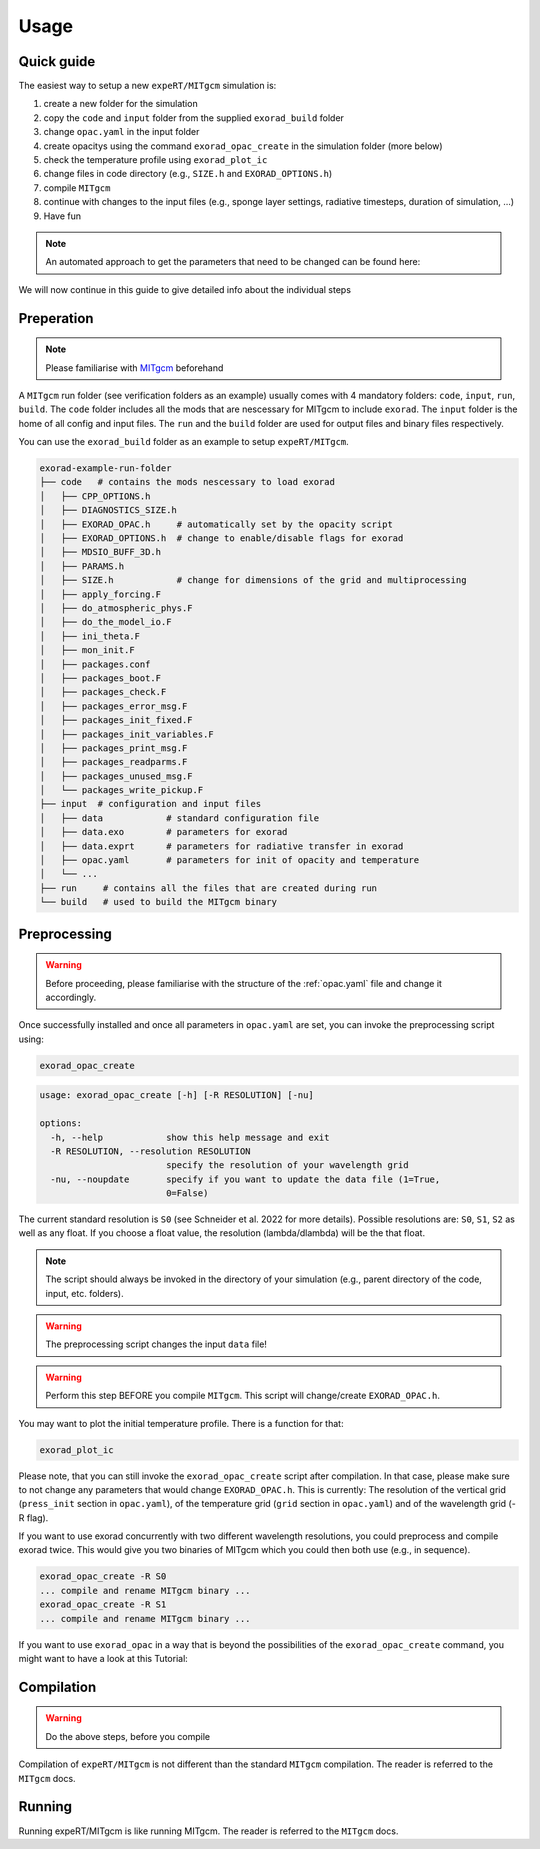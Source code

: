 Usage
-----

Quick guide
^^^^^^^^^^^
The easiest way to setup a new ``expeRT/MITgcm`` simulation is:

1. create a new folder for the simulation
2. copy the ``code`` and ``input`` folder from the supplied ``exorad_build`` folder
3. change ``opac.yaml`` in the input folder
4. create opacitys using the command ``exorad_opac_create`` in the simulation folder (more below)
5. check the temperature profile using ``exorad_plot_ic``
6. change files in code directory (e.g., ``SIZE.h`` and ``EXORAD_OPTIONS.h``)
7. compile ``MITgcm``
8. continue with changes to the input files (e.g., sponge layer settings, radiative timesteps, duration of simulation, ...)
9. Have fun

.. note::

  An automated approach to get the parameters that need to be changed can be found here:

  .. toctree::

    notebooks/params


We will now continue in this guide to give detailed info about the individual steps

Preperation
^^^^^^^^^^^
.. note::

    Please familiarise with `MITgcm <https://mitgcm.readthedocs.io/en/latest/>`_ beforehand

A ``MITgcm`` run folder (see verification folders as an example) usually comes with 4 mandatory folders: ``code``, ``input``, ``run``, ``build``.
The ``code`` folder includes all the mods that are nescessary for MITgcm to include ``exorad``.
The ``input`` folder is the home of all config and input files.
The ``run`` and the ``build`` folder are used for output files and binary files respectively.

You can use the ``exorad_build`` folder as an example to setup ``expeRT/MITgcm``.

.. code::

    exorad-example-run-folder
    ├── code   # contains the mods nescessary to load exorad
    │   ├── CPP_OPTIONS.h
    │   ├── DIAGNOSTICS_SIZE.h
    │   ├── EXORAD_OPAC.h     # automatically set by the opacity script
    │   ├── EXORAD_OPTIONS.h  # change to enable/disable flags for exorad
    │   ├── MDSIO_BUFF_3D.h
    │   ├── PARAMS.h
    │   ├── SIZE.h            # change for dimensions of the grid and multiprocessing
    │   ├── apply_forcing.F
    │   ├── do_atmospheric_phys.F
    │   ├── do_the_model_io.F
    │   ├── ini_theta.F
    │   ├── mon_init.F
    │   ├── packages.conf
    │   ├── packages_boot.F
    │   ├── packages_check.F
    │   ├── packages_error_msg.F
    │   ├── packages_init_fixed.F
    │   ├── packages_init_variables.F
    │   ├── packages_print_msg.F
    │   ├── packages_readparms.F
    │   ├── packages_unused_msg.F
    │   └── packages_write_pickup.F
    ├── input  # configuration and input files
    │   ├── data            # standard configuration file
    │   ├── data.exo        # parameters for exorad
    │   ├── data.exprt      # parameters for radiative transfer in exorad
    │   ├── opac.yaml       # parameters for init of opacity and temperature
    │   └── ...
    ├── run     # contains all the files that are created during run
    └── build   # used to build the MITgcm binary
.. Created with tree.nathanfriend.io

Preprocessing
^^^^^^^^^^^^^

.. warning::

    Before proceeding, please familiarise with the structure of the :ref:`opac.yaml` file and change it accordingly.

Once successfully installed and once all parameters in ``opac.yaml`` are set, you can invoke the preprocessing script using:

.. code::

   exorad_opac_create

.. code::

    usage: exorad_opac_create [-h] [-R RESOLUTION] [-nu]

    options:
      -h, --help            show this help message and exit
      -R RESOLUTION, --resolution RESOLUTION
                            specify the resolution of your wavelength grid
      -nu, --noupdate       specify if you want to update the data file (1=True,
                            0=False)

The current standard resolution is ``S0`` (see Schneider et al. 2022 for more details).
Possible resolutions are: ``S0``, ``S1``, ``S2`` as well as any float.
If you choose a float value, the resolution (lambda/dlambda) will be the that float.

.. note:: The script should always be invoked in the directory of your simulation (e.g., parent directory of the code, input, etc. folders).
.. warning:: The preprocessing script changes the input ``data`` file!
.. warning:: Perform this step BEFORE you compile ``MITgcm``. This script will change/create ``EXORAD_OPAC.h``.

You may want to plot the initial temperature profile.
There is a function for that:

.. code::

   exorad_plot_ic

Please note, that you can still invoke the ``exorad_opac_create`` script after compilation.
In that case, please make sure to not change any parameters that would change ``EXORAD_OPAC.h``.
This is currently: The resolution of the vertical grid (``press_init`` section in ``opac.yaml``), of the temperature grid (``grid`` section in ``opac.yaml``) and of the wavelength grid (-R flag).

If you want to use exorad concurrently with two different wavelength resolutions, you could preprocess and compile exorad twice.
This would give you two binaries of MITgcm which you could then both use (e.g., in sequence).

.. code::

   exorad_opac_create -R S0
   ... compile and rename MITgcm binary ...
   exorad_opac_create -R S1
   ... compile and rename MITgcm binary ...


If you want to use ``exorad_opac`` in a way that is beyond the possibilities of the ``exorad_opac_create`` command, you might want to have a look at this Tutorial:
  
  .. toctree::

    notebooks/exorad_opac_custom


Compilation
^^^^^^^^^^^
.. warning:: Do the above steps, before you compile

Compilation of ``expeRT/MITgcm`` is not different than the standard ``MITgcm`` compilation.
The reader is referred to the ``MITgcm`` docs.

Running
^^^^^^^
Running expeRT/MITgcm is like running MITgcm.
The reader is referred to the ``MITgcm`` docs.